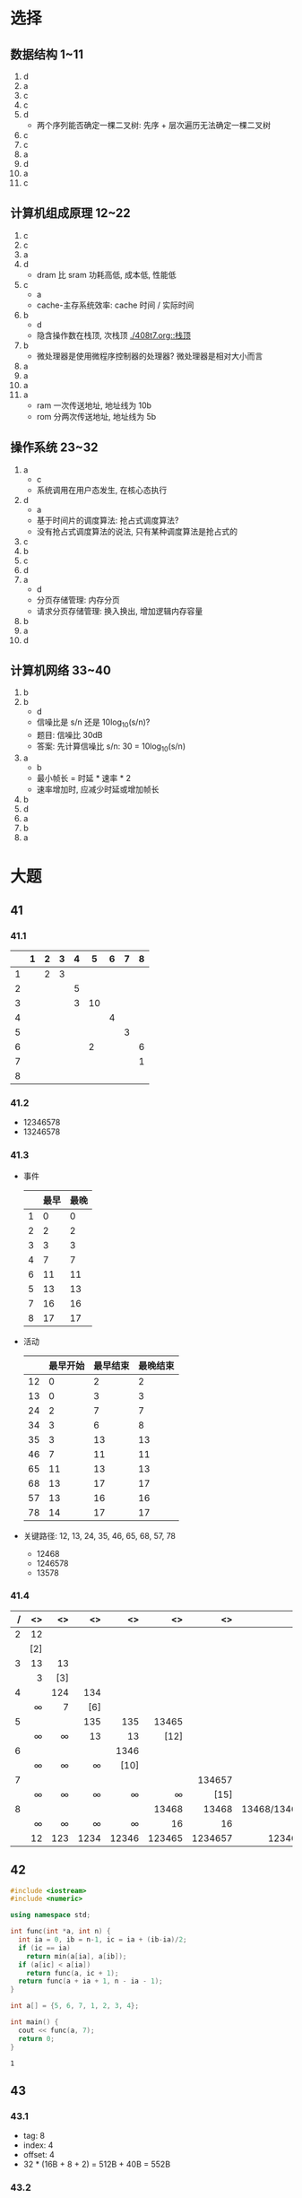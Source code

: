 * 选择

** 数据结构 1~11

   1. d
   2. a
   3. c
   4. c
   5. d
      - 两个序列能否确定一棵二叉树: 先序 + 层次遍历无法确定一棵二叉树
   6. c
   7. c
   8. a
   9. d
   10. a
   11. c

** 计算机组成原理 12~22

   1. c
   2. c
   3. a
   4. d
      - dram 比 sram 功耗高低, 成本低, 性能低
   5. c
      - a
      - cache-主存系统效率: cache 时间 / 实际时间
   6. b
      - d
      - 隐含操作数在栈顶, 次栈顶 [[./408t7.org::栈顶]]
   7. b
      - 微处理器是使用微程序控制器的处理器? 微处理器是相对大小而言
   8. a
   9. a
   10. a
   11. a
       - ram 一次传送地址, 地址线为 10b
       - rom 分两次传送地址, 地址线为 5b

** 操作系统 23~32

   1. a
      - c
      - 系统调用在用户态发生, 在核心态执行
   2. d
      - a
      - 基于时间片的调度算法: 抢占式调度算法?
      - 没有抢占式调度算法的说法, 只有某种调度算法是抢占式的
   3. c
   4. b
   5. c
   6. d
   7. a
      - d
      - 分页存储管理: 内存分页
      - 请求分页存储管理: 换入换出, 增加逻辑内存容量
   8. b
   9. a
   10. d

** 计算机网络 33~40

   1. b
   2. b
      - d
      - 信噪比是 s/n 还是 10log_{10}(s/n)?
      - 题目: 信噪比 30dB
      - 答案: 先计算信噪比 s/n: 30 = 10log_{10}(s/n)
   3. a
      - b
      - 最小帧长 = 时延 * 速率 * 2
      - 速率增加时, 应减少时延或增加帧长
   4. b
   5. d
   6. a
   7. b
   8. a

* 大题

** 41

*** 41.1

    |   | 1 | 2 | 3 | 4 |  5 | 6 | 7 | 8 |
    |---+---+---+---+---+----+---+---+---|
    | 1 |   | 2 | 3 |   |    |   |   |   |
    | 2 |   |   |   | 5 |    |   |   |   |
    | 3 |   |   |   | 3 | 10 |   |   |   |
    | 4 |   |   |   |   |    | 4 |   |   |
    | 5 |   |   |   |   |    |   | 3 |   |
    | 6 |   |   |   |   |  2 |   |   | 6 |
    | 7 |   |   |   |   |    |   |   | 1 |
    | 8 |   |   |   |   |    |   |   |   |
    |---+---+---+---+---+----+---+---+---|

*** 41.2

    - 12346578
    - 13246578

*** 41.3

    - 事件

      |---+------+------|
      |   | 最早 | 最晚 |
      |---+------+------|
      | 1 |    0 |    0 |
      | 2 |    2 |    2 |
      | 3 |    3 |    3 |
      | 4 |    7 |    7 |
      | 6 |   11 |   11 |
      | 5 |   13 |   13 |
      | 7 |   16 |   16 |
      | 8 |   17 |   17 |
      |---+------+------|

    - 活动

      |----+----------+----------+----------|
      |    | 最早开始 | 最早结束 | 最晚结束 |
      |----+----------+----------+----------|
      | 12 |        0 |        2 |        2 |
      | 13 |        0 |        3 |        3 |
      | 24 |        2 |        7 |        7 |
      | 34 |        3 |        6 |        8 |
      | 35 |        3 |       13 |       13 |
      | 46 |        7 |       11 |       11 |
      | 65 |       11 |       13 |       13 |
      | 68 |       13 |       17 |       17 |
      | 57 |       13 |       16 |       16 |
      | 78 |       14 |       17 |       17 |
      |----+----------+----------+----------|

    - 关键路径: 12, 13, 24, 35, 46, 65, 68, 57, 78
      - 12468
      - 1246578
      - 13578

*** 41.4

    |   / |     <> |     <> |     <> |     <> |     <> |      <> |            <> |
    | <r> |    <r> |    <r> |    <r> |    <r> |    <r> |     <r> |           <r> |
    |-----+--------+--------+--------+--------+--------+---------+---------------|
    |   2 |     12 |        |        |        |        |         |               |
    |     |    [2] |        |        |        |        |         |               |
    |-----+--------+--------+--------+--------+--------+---------+---------------|
    |   3 |     13 |     13 |        |        |        |         |               |
    |     |      3 |    [3] |        |        |        |         |               |
    |-----+--------+--------+--------+--------+--------+---------+---------------|
    |   4 |        |    124 |    134 |        |        |         |               |
    |     | \infty |      7 |    [6] |        |        |         |               |
    |-----+--------+--------+--------+--------+--------+---------+---------------|
    |   5 |        |        |    135 |    135 |  13465 |         |               |
    |     | \infty | \infty |     13 |     13 |   [12] |         |               |
    |-----+--------+--------+--------+--------+--------+---------+---------------|
    |   6 |        |        |        |   1346 |        |         |               |
    |     | \infty | \infty | \infty |   [10] |        |         |               |
    |-----+--------+--------+--------+--------+--------+---------+---------------|
    |   7 |        |        |        |        |        |  134657 |               |
    |     | \infty | \infty | \infty | \infty | \infty |    [15] |               |
    |-----+--------+--------+--------+--------+--------+---------+---------------|
    |   8 |        |        |        |        |  13468 |   13468 | 13468/1346578 |
    |     | \infty | \infty | \infty | \infty |     16 |      16 |          [16] |
    |-----+--------+--------+--------+--------+--------+---------+---------------|
    |     |     12 |    123 |   1234 |  12346 | 123465 | 1234657 |      12346578 |


** 42

   #+begin_src cpp
     #include <iostream>
     #include <numeric>

     using namespace std;

     int func(int *a, int n) {
       int ia = 0, ib = n-1, ic = ia + (ib-ia)/2;
       if (ic == ia)
         return min(a[ia], a[ib]);
       if (a[ic] < a[ia])
         return func(a, ic + 1);
       return func(a + ia + 1, n - ia - 1);
     }

     int a[] = {5, 6, 7, 1, 2, 3, 4};

     int main() {
       cout << func(a, 7);
       return 0;
     }
   #+end_src

   #+RESULTS:
   : 1

** 43

*** 43.1

    - tag: 8
    - index: 4
    - offset: 4
    - 32 * (16B + 8 + 2) = 512B + 40B = 552B

*** 43.2

    - 0000H ~ 0190H
    - 1 - 26/600 = 0.96

*** 42.3

    - 36a8H: tag: 36H, index: aH, 命中
    - a8H

** 44

*** 44.1

    1. pc->mar
    2. m(mar)->mdr, pc+1->pc
    3. mdr->ir
    4. k->mar
    5. pc->mdr
    6. mdr->m(mar), k+1->pc

*** 44.2

    1. m->cmar
    2. cm(cmar)->cmdr
    3. ad(cmdr)->cmar

*** 44.3

    2^6 = 64

*** 44.4

    - 硬布线采用专门逻辑电路, 速度快, 灵活性差
    - 微程序采用存储程序原理, 灵活性高, 速度慢

** 45

   - 带权周转时间: 权重为 1/t

   - fcfs: 平均周转时间: 8.6, 平均带权周转时间: 2.56

     |   <r> | <r> |      <r> |
     |-------+-----+----------|
     |  时间 |   P | 开始时间 |
     |-------+-----+----------|
     |   0~3 |   1 |        0 |
     |   3~9 |   2 |        2 |
     |  9~13 |   3 |        4 |
     | 13~18 |   4 |        6 |
     | 18~20 |   5 |        8 |
     |-------+-----+----------|

   - sjf: 平均周转时间: 7.6, 平均带权周转时间: 1.84

     |   <r> | <r> |      <r> |
     |-------+-----+----------|
     |  时间 |   P | 开始时间 |
     |-------+-----+----------|
     |   0~3 |   1 |        0 |
     |   3~9 |   2 |        2 |
     |  9~11 |   5 |        8 |
     | 11~15 |   3 |        4 |
     | 15~20 |   4 |        6 |
     |-------+-----+----------|

   - 高响应比优先: 平均周转时间: 8, 平均带权周转时间: 2.14

     |   <r> | <r> |      <r> |
     |-------+-----+----------|
     |  时间 |   P | 开始时间 |
     |-------+-----+----------|
     |   0~3 |   1 |        0 |
     |   3~9 |   2 |        2 |
     |  9~13 |   3 |        4 |
     | 13~15 |   5 |        8 |
     | 15~20 |   4 |        6 |
     |-------+-----+----------|

** 46

*** 46.1

    5.2K / 1K = 6

    |------+------|
    | 页号 | 块号 |
    |------+------|
    |    0 |   21 |
    |    1 |   27 |
    |    2 |   28 |
    |    3 |   29 |
    |    4 |   34 |
    |    5 |   35 |
    |------+------|

*** 46.2

    有, 内部碎片, 会, 0.8KB

*** 46.3

    64MB / 4KB = 16Kb = 2KB

** 47

*** 47.1

    | 1 | 发 tcp  |
    | 2 | 收 icmp |
    | 3 | 收 tcp  |
    | 4 | 发 tcp  |
    | 5 | 发 tcp  |
    | 6 | 收 tcp  |
    | 7 | 发 tcp  |
    | 8 | 发 tcp  |

    134, 5b 9f f7 1dH

*** 47.2

    16B + 16B + 32B = 64B

*** 47.3

    - 22 68 b9 a1H + 32 = 22 68 b9 c1H
    - 20 00H - 32 = 2^13 - 32 = 8192 - 32 = 9160B
